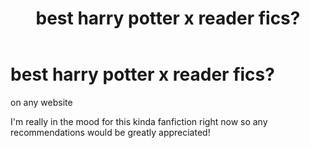 #+TITLE: best harry potter x reader fics?

* best harry potter x reader fics?
:PROPERTIES:
:Author: nina_burdall
:Score: 0
:DateUnix: 1573188302.0
:DateShort: 2019-Nov-08
:FlairText: Request
:END:
on any website

I'm really in the mood for this kinda fanfiction right now so any recommendations would be greatly appreciated!

